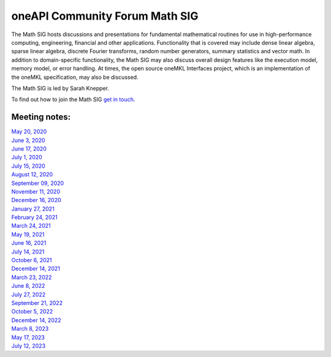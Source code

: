 ===============================
oneAPI Community Forum Math SIG
===============================

The Math SIG hosts discussions and presentations for fundamental
mathematical routines for use in high-performance computing,
engineering, financial and other applications. Functionality
that is covered may include dense linear algebra, sparse linear
algebra, discrete Fourier transforms, random number generators,
summary statistics and vector math. In addition to
domain-specific functionality, the Math SIG may also discuss
overall design features like the execution model, memory model,
or error handling. At times, the open source oneMKL Interfaces
project, which is an implementation of the oneMKL specification,
may also be discussed.

The Math SIG is led by Sarah Knepper.

To find out how to join the Math SIG `get in touch. <https://www.oneapi.io/community/>`__

Meeting notes:
==============

| `May 20, 2020 <minutes/2020_05_20_Minutes.rst>`__
| `June 3, 2020 <minutes/2020_06_03_Minutes.rst>`__
| `June 17, 2020 <minutes/2020_06_17_Minutes.rst>`__
| `July 1, 2020 <minutes/2020_07_01_Minutes.rst>`__
| `July 15, 2020 <minutes/2020_07_15_Minutes.rst>`__
| `August 12, 2020 <minutes/2020_08_12_Minutes.rst>`__
| `September 09, 2020 <minutes/2020_09_09_Minutes.rst>`__
| `November 11, 2020 <minutes/2020_11_11_Minutes.rst>`__
| `December 16, 2020 <../tab-dpcpp-onedpl/README.rst>`__
| `January 27, 2021 <minutes/2021_01_27_Minutes.rst>`__
| `February 24, 2021 <minutes/2021_02_24_Minutes.rst>`__
| `March 24, 2021 <minutes/2021_03_24_Minutes.rst>`__
| `May 19, 2021 <minutes/2021_05_19_Minutes.rst>`__
| `June 16, 2021 <minutes/2021_06_16_Minutes.rst>`__
| `July 14, 2021 <minutes/2021_07_14_Minutes.rst>`__
| `October 6, 2021 <minutes/2021_10_06_Minutes.rst>`__
| `December 14, 2021 <../cross-tab/README.rst>`__
| `March 23, 2022 <minutes/2022_03_23_Minutes.rst>`__
| `June 8, 2022 <minutes/2022_06_08_Minutes.rst>`__
| `July 27, 2022 <minutes/2022_07_27_Minutes.rst>`__
| `September 21, 2022 <minutes/2022_09_21_Minutes.rst>`__
| `October 5, 2022 <minutes/2022_10_05_Minutes.rst>`__
| `December 14, 2022 <https://oneapi-src.github.io/oneAPI-tab/meeting-notes/cross-tab.pdf>`__
| `March 8, 2023 <minutes/2023_03_08_Minutes.rst>`__
| `May 17, 2023 <minutes/2023_05_17_Minutes.rst>`__
| `July 12, 2023 <minutes/2023_07_12_Minutes.rst>`__
